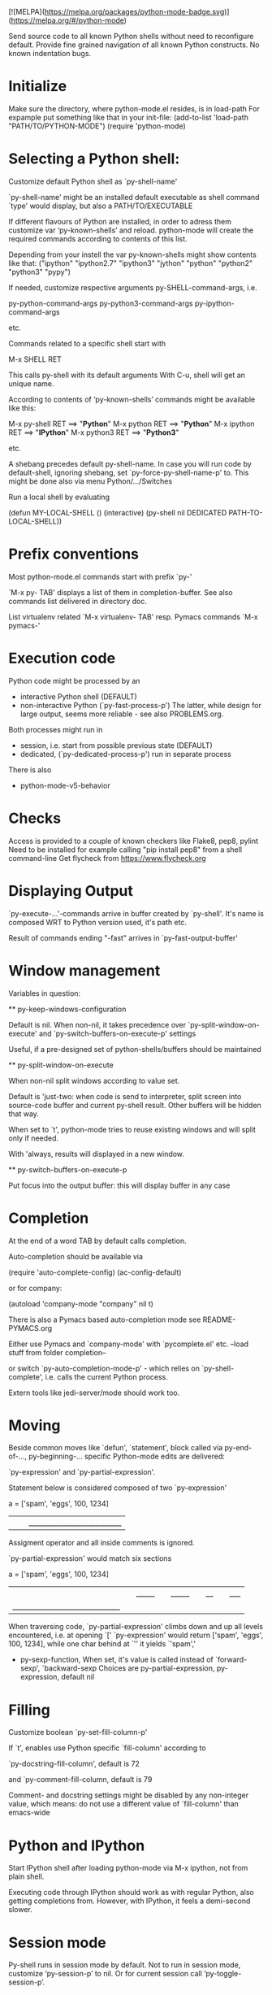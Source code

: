 [![MELPA](https://melpa.org/packages/python-mode-badge.svg)](https://melpa.org/#/python-mode)

Send source code to all known Python shells without need to reconfigure default.
Provide fine grained navigation of all known Python constructs.
No known indentation bugs.

* Initialize
  Make sure the directory, where python-mode.el resides, is in load-path
  For expample put something like that in your init-file: 
  (add-to-list 'load-path "PATH/TO/PYTHON-MODE")
  (require 'python-mode)

* Selecting a Python shell:

  Customize default Python shell as `py-shell-name'

  `py-shell-name' might be an installed default executable as shell
  command `type' would display, but also a PATH/TO/EXECUTABLE

  If different flavours of Python are installed, in order to adress
  them customize var ‘py-known-shells’ and reload. python-mode will
  create the required commands according to contents of this list.

  Depending from your instell the var py-known-shells might show contents like that:
  ("ipython" "ipython2.7" "ipython3" "jython" "python" "python2" "python3" "pypy")

  If needed, customize respective arguments
  py-SHELL-command-args,  i.e.

  py-python-command-args
  py-python3-command-args
  py-ipython-command-args

  etc.

  Commands related to a specific shell start with

  M-x SHELL RET

  This calls py-shell with its default arguments
  With C-u, shell will get an unique name.

  According to contents of ‘py-known-shells’ commands might be
  available like this:

  M-x py-shell RET ==> "*Python*"
  M-x python RET ==> "*Python*"
  M-x ipython RET ==> "*IPython*"
  M-x python3 RET ==> "*Python3*"

  etc.

  A shebang precedes default py-shell-name.
  In case you will run code by default-shell, ignoring shebang, set
  `py-force-py-shell-name-p' to. This might be done also via menu
  Python/.../Switches

  Run a local shell by evaluating

  (defun MY-LOCAL-SHELL ()
  (interactive)
  (py-shell nil DEDICATED PATH-TO-LOCAL-SHELL))

* Prefix conventions

  Most python-mode.el commands start with prefix `py-'

  `M-x py- TAB'
  displays a list of them in completion-buffer.
  See also commands list delivered in directory doc.

  List virtualenv related `M-x virtualenv- TAB'
  resp. Pymacs commands `M-x pymacs-'

* Execution code
  Python code might be processed by an

- interactive Python shell (DEFAULT)
- non-interactive Python (`py-fast-process-p')
  The latter, while design for large output, seems more reliable - see  also PROBLEMS.org.

Both processes might run in 
- session, i.e. start from possible previous state (DEFAULT)
- dedicated, (`py-dedicated-process-p') run in separate process

There is also
- python-mode-v5-behavior

* Checks
  Access is provided to a couple of known checkers like Flake8, pep8, pylint
  Need to be installed for example calling "pip install pep8" from a shell command-line
  Get flycheck from https://www.flycheck.org

* Displaying Output

  `py-execute-...'-commands arrive in buffer created by
  `py-shell'. It's name is composed WRT to Python
  version used, it's path etc. 

  Result of commands ending  "-fast"
  arrives in `py-fast-output-buffer'
  
* Window management
  Variables in question:

  ** py-keep-windows-configuration 

  Default is nil.
  When non-nil, it takes precedence over
  `py-split-window-on-execute' and `py-switch-buffers-on-execute-p'
  settings

  Useful, if a pre-designed set of python-shells/buffers should be
  maintained

  ** py-split-window-on-execute

  When non-nil split windows according to value set.

  Default is 'just-two: when code is send to interpreter, split screen
  into source-code buffer and current py-shell result. Other buffers
  will be hidden that way.

  When set to `t', python-mode tries to reuse existing windows and
  will split only if needed.

  With 'always, results will displayed in a new window.

  ** py-switch-buffers-on-execute-p

  Put focus into the output buffer: this will display buffer in any
  case

* Completion
  At the end of a word TAB by default calls completion.

  Auto-completion should be available via

  (require 'auto-complete-config)
  (ac-config-default)

  or for company:

  (autoload 'company-mode "company" nil t)

  There is also a Pymacs based auto-completion mode
  see README-PYMACS.org

  Either use Pymacs and `company-mode' with `pycomplete.el' etc. --load
  stuff from folder completion--

  or switch `py-auto-completion-mode-p' - which relies on
  `py-shell-complete', i.e. calls the current Python process.

  Extern tools like jedi-server/mode should work too.


* Moving

  Beside common moves like `defun', `statement', block
  called via py-end-of-..., py-beginning-...
  specific Python-mode edits are delivered:

  `py-expression' and `py-partial-expression'. 

  Statement below is considered composed of two `py-expression' 

  a = ['spam', 'eggs', 100, 1234]
  ||  |_________________________|

  Assigment operator and all inside comments is ignored.

  `py-partial-expression' would match six sections

  a = ['spam', 'eggs', 100, 1234]
  ||   |_____| |_____| |__| |___|
  |_____________________________|

  When traversing code, `py-partial-expression' climbs down and up
  all levels encountered, i.e. at opening `[' `py-expression' would return ['spam', 'eggs', 100, 1234], while one char behind at `''
  it yields `'spam','

- py-sexp-function, 
  When set, it's value is called instead of `forward-sexp', `backward-sexp
  Choices are py-partial-expression, py-expression, default nil


* Filling
  Customize boolean `py-set-fill-column-p'

  If `t', enables use Python specific `fill-column' according to

  `py-docstring-fill-column', default is 72

  and `py-comment-fill-column, default is 79

  Comment- and docstring settings might be disabled by
  any non-integer value, which means: do not use a
  different value of `fill-column' than emacs-wide

* Python and IPython

  Start IPython shell after loading python-mode via M-x
  ipython, not from plain shell.

  Executing code through IPython should work as with
  regular Python, also getting completions from. However,
  with IPython, it feels a demi-second slower.

* Session mode
  Py-shell runs in session mode by default. Not to run in session
  mode, customize ‘py-session-p’ to nil. Or for current session call
  ‘py-toggle-session-p’. 

* Troubleshooting

  Start with Emacs -Q from the directory where python-mode.el lives.
  Open python-mode.el and evaluate it.

  Open a file with ending ".py".

  M-x python RET

  a regular Python-shell should appear

  M-x IPython RET

  an IPython-shell should be opened

  ** pdb doesn't work at Windows
  Richard Stanton commented:

  Running M-x pdb doesn't work on my Windows machine, primarily because
  Windows (at least using the default shell) doesn't automatically know
  what to do when you give it a .py command at the command line.

  For example, here's the suggested command when I run pdb on a file
  c:\projects/run.py:

  c:/python27/Lib/pdb.py run.py

  If I accept this, I get an error "Spawning child process: Invalid
  argument"

  A work-around to get it to work is to replace the suggested command
  with

  c:\python27\python -i c:/python27/Lib/pdb.py c:/projects/run.py

  (note that I not only have to add the python command, but also fully
  qualify the script file, since otherwise it complains it can't find
  the file).

* Testing

  File ‘run-travis-ci.sh’ runs tests in batch-mode locally and remote.
  If the shell-variable WERKSTATT is set to 0, local run is assumed.
  The script does
  WERKSTATT=${WERKSTATT:=1}
  i.e. if WERKSTATT is not set, it  will be 1, which means "remote" here.
